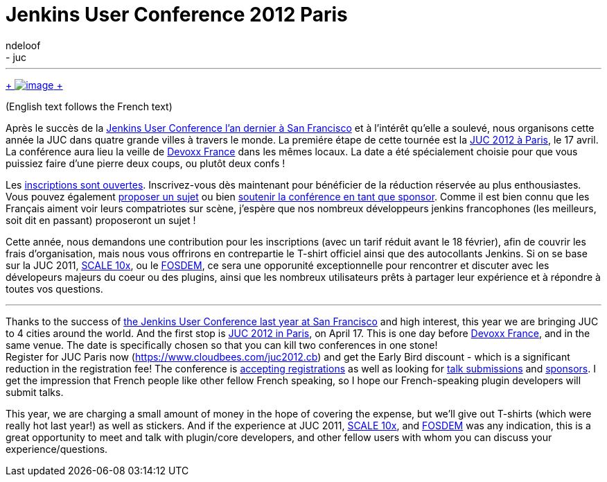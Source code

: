 = Jenkins User Conference 2012 Paris
:nodeid: 373
:created: 1329120060
:tags:
  - general
  - juc
:author: ndeloof
---
https://en.wikipedia.org/wiki/Tourism_in_France[ +
image:https://upload.wikimedia.org/wikipedia/commons/thumb/7/79/Paris_06_Eiffelturm_4828.jpg/151px-Paris_06_Eiffelturm_4828.jpg[image] +
] +

(English text follows the French text) +

Après le succès de la https://www.cloudbees.com/jenkins-user-conference-2011-session-abstracts.cb[Jenkins User Conference l’an dernier à San Francisco] et à l’intérêt qu’elle a soulevé, nous organisons cette année la JUC dans quatre grande villes à travers le monde. La premiére étape de cette tournée est la https://www.cloudbees.com/juc2012.cb[JUC 2012 à Paris], le 17 avril. La conférence aura lieu la veille de https://www.devoxx.com/display/FR12/Accueil[Devoxx France] dans les mêmes locaux. La date a été spécialement choisie pour que vous puissiez faire d’une pierre deux coups, ou plutôt deux confs ! +

Les https://cloudbees-jenkins-user-confs.eventbrite.com/[inscriptions sont ouvertes]. Inscrivez-vous dès maintenant pour bénéficier de la réduction réservée au plus enthousiastes. Vous pouvez également https://www.cloudbees.com/forms/jenkins-user-conference-call-papers.cb[proposer un sujet] ou bien https://www.cloudbees.com/jenkins-user-conference-2012-sponsorship.cb[soutenir la conférence en tant que sponsor]. Comme il est bien connu que les Français aiment voir leurs compatriotes sur scène, j’espère que nos nombreux développeurs jenkins francophones (les meilleurs, soit dit en passant) proposeront un sujet ! +

Cette année, nous demandons une contribution pour les inscriptions (avec un tarif réduit avant le 18 février), afin de couvrir les frais d’organisation, mais nous vous offrirons en contrepartie le T-shirt officiel ainsi que des autocollants Jenkins. Si on se base sur la JUC 2011, https://jenkins-ci.org/event/jenkins-scale-10x-los-angeles[SCALE 10x], ou le link:/blog/2012/02/21/fosdem-2012-recap/[FOSDEM], ce sera une opporunité exceptionnelle pour rencontrer et discuter avec les dévelopeurs majeurs du coeur ou des plugins, ainsi que les nombreux utilisateurs prêts à partager leur expérience et à répondre à toutes vos questions. +

'''''


Thanks to the success of https://www.cloudbees.com/jenkins-user-conference-2011-session-abstracts.cb[the Jenkins User Conference last year at San Francisco] and high interest, this year we are bringing JUC to 4 cities around the world. And the first stop is https://www.cloudbees.com/juc2012.cb[JUC 2012 in Paris], on April 17. This is one day before https://www.devoxx.com/display/FR12/Accueil[Devoxx France], and in the same venue. The date is specifically chosen so that you can kill two conferences in one stone! +
Register for JUC Paris now (https://www.cloudbees.com/juc2012.cb) and get the Early Bird discount - which is a significant reduction in the registration fee! The conference is https://cloudbees-jenkins-user-confs.eventbrite.com/[accepting registrations] as well as looking for https://www.cloudbees.com/forms/jenkins-user-conference-call-papers.cb[talk submissions] and https://www.cloudbees.com/jenkins-user-conference-2012-sponsorship.cb[sponsors]. I get the impression that French people like other fellow French speaking, so I hope our French-speaking plugin developers will submit talks. +

This year, we are charging a small amount of money in the hope of covering the expense, but we'll give out T-shirts (which were really hot last year!) as well as stickers. And if the experience at JUC 2011, https://jenkins-ci.org/event/jenkins-scale-10x-los-angeles[SCALE 10x], and link:/blog/2012/02/21/fosdem-2012-recap/[FOSDEM] was any indication, this is a great opportunity to meet and talk with plugin/core developers, and other fellow users with whom you can discuss your experience/questions. +
